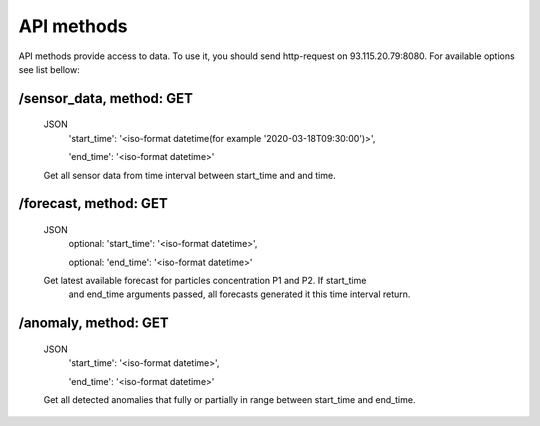 ************
API methods
************
API methods provide access to data. To use it, you should send http-request on
93.115.20.79:8080. For available options see list bellow:

/sensor_data, method: GET
-------------------------
 JSON
  'start_time': '<iso-format datetime(for example '2020-03-18T09:30:00')>',

  'end_time': '<iso-format datetime>'

 Get all sensor data from time interval between start_time and and time.

/forecast, method: GET
----------------------
 JSON
  optional: 'start_time': '<iso-format datetime>',

  optional: 'end_time': '<iso-format datetime>'

 Get latest available forecast for particles concentration P1 and P2. If start_time
  and end_time arguments passed, all forecasts generated it this time interval return.

/anomaly, method: GET
-----------------------
 JSON
  'start_time': '<iso-format datetime>',

  'end_time': '<iso-format datetime>'

 Get all detected anomalies that fully or partially in range between start_time and end_time.